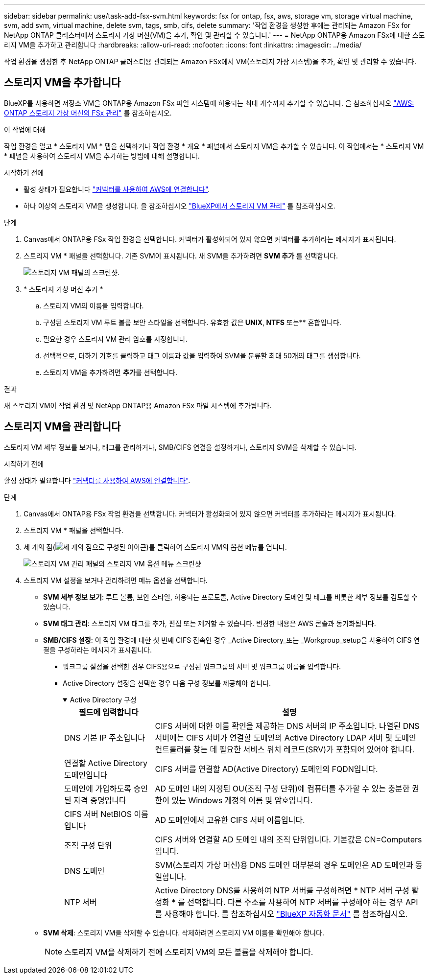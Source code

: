 ---
sidebar: sidebar 
permalink: use/task-add-fsx-svm.html 
keywords: fsx for ontap, fsx, aws, storage vm, storage virtual machine, svm, add svm, virtual machine, delete svm, tags, smb, cifs, delete 
summary: '작업 환경을 생성한 후에는 관리되는 Amazon FSx for NetApp ONTAP 클러스터에서 스토리지 가상 머신(VM)을 추가, 확인 및 관리할 수 있습니다.' 
---
= NetApp ONTAP용 Amazon FSx에 대한 스토리지 VM을 추가하고 관리합니다
:hardbreaks:
:allow-uri-read: 
:nofooter: 
:icons: font
:linkattrs: 
:imagesdir: ../media/


[role="lead"]
작업 환경을 생성한 후 NetApp ONTAP 클러스터용 관리되는 Amazon FSx에서 VM(스토리지 가상 시스템)을 추가, 확인 및 관리할 수 있습니다.



== 스토리지 VM을 추가합니다

BlueXP를 사용하면 저장소 VM을 ONTAP용 Amazon FSx 파일 시스템에 허용되는 최대 개수까지 추가할 수 있습니다. 을 참조하십시오 link:https://docs.aws.amazon.com/fsx/latest/ONTAPGuide/managing-svms.html["AWS: ONTAP 스토리지 가상 머신의 FSx 관리"^] 를 참조하십시오.

.이 작업에 대해
작업 환경을 열고 * 스토리지 VM * 탭을 선택하거나 작업 환경 * 개요 * 패널에서 스토리지 VM을 추가할 수 있습니다. 이 작업에서는 * 스토리지 VM * 패널을 사용하여 스토리지 VM을 추가하는 방법에 대해 설명합니다.

.시작하기 전에
* 활성 상태가 필요합니다 https://docs.netapp.com/us-en/bluexp-setup-admin/task-creating-connectors-aws.html["커넥터를 사용하여 AWS에 연결합니다"^].
* 하나 이상의 스토리지 VM을 생성합니다. 을 참조하십시오 link:https://docs.netapp.com/us-en/bluexp-cloud-volumes-ontap/task-managing-svms.html["BlueXP에서 스토리지 VM 관리"^] 를 참조하십시오.


.단계
. Canvas에서 ONTAP용 FSx 작업 환경을 선택합니다. 커넥터가 활성화되어 있지 않으면 커넥터를 추가하라는 메시지가 표시됩니다.
. 스토리지 VM * 패널을 선택합니다. 기존 SVM이 표시됩니다. 새 SVM을 추가하려면 ** SVM 추가** 를 선택합니다.
+
image:svm-add.png["스토리지 VM 패널의 스크린샷."]

. * 스토리지 가상 머신 추가 *
+
.. 스토리지 VM의 이름을 입력합니다.
.. 구성된 스토리지 VM 루트 볼륨 보안 스타일을 선택합니다. 유효한 값은** UNIX**,** NTFS** 또는** 혼합입니다.
.. 필요한 경우 스토리지 VM 관리 암호를 지정합니다.
.. 선택적으로, 더하기 기호를 클릭하고 태그 이름과 값을 입력하여 SVM을 분류할 최대 50개의 태그를 생성합니다.
.. 스토리지 VM을 추가하려면 ** 추가**를 선택합니다.




.결과
새 스토리지 VM이 작업 환경 및 NetApp ONTAP용 Amazon FSx 파일 시스템에 추가됩니다.



== 스토리지 VM을 관리합니다

스토리지 VM 세부 정보를 보거나, 태그를 관리하거나, SMB/CIFS 연결을 설정하거나, 스토리지 SVM을 삭제할 수 있습니다.

.시작하기 전에
활성 상태가 필요합니다 https://docs.netapp.com/us-en/bluexp-setup-admin/task-creating-connectors-aws.html["커넥터를 사용하여 AWS에 연결합니다"^].

.단계
. Canvas에서 ONTAP용 FSx 작업 환경을 선택합니다. 커넥터가 활성화되어 있지 않으면 커넥터를 추가하라는 메시지가 표시됩니다.
. 스토리지 VM * 패널을 선택합니다.
. 세 개의 점(image:icon-three-dots.png["세 개의 점으로 구성된 아이콘"])를 클릭하여 스토리지 VM의 옵션 메뉴를 엽니다.
+
image:svm-manage.png["스토리지 VM 관리 패널의 스토리지 VM 옵션 메뉴 스크린샷"]

. 스토리지 VM 설정을 보거나 관리하려면 메뉴 옵션을 선택합니다.
+
** ** SVM 세부 정보 보기**: 루트 볼륨, 보안 스타일, 허용되는 프로토콜, Active Directory 도메인 및 태그를 비롯한 세부 정보를 검토할 수 있습니다.
** ** SVM 태그 관리**: 스토리지 VM 태그를 추가, 편집 또는 제거할 수 있습니다. 변경한 내용은 AWS 콘솔과 동기화됩니다.
** ** SMB/CIFS 설정**: 이 작업 환경에 대한 첫 번째 CIFS 접속인 경우 _Active Directory_또는 _Workgroup_setup을 사용하여 CIFS 연결을 구성하라는 메시지가 표시됩니다.
+
*** 워크그룹 설정을 선택한 경우 CIFS용으로 구성된 워크그룹의 서버 및 워크그룹 이름을 입력합니다.
*** Active Directory 설정을 선택한 경우 다음 구성 정보를 제공해야 합니다.
+
.Active Directory 구성
[%collapsible%open]
====
[cols="25,75"]
|===
| 필드에 입력합니다 | 설명 


| DNS 기본 IP 주소입니다 | CIFS 서버에 대한 이름 확인을 제공하는 DNS 서버의 IP 주소입니다. 나열된 DNS 서버에는 CIFS 서버가 연결할 도메인의 Active Directory LDAP 서버 및 도메인 컨트롤러를 찾는 데 필요한 서비스 위치 레코드(SRV)가 포함되어 있어야 합니다. 


| 연결할 Active Directory 도메인입니다 | CIFS 서버를 연결할 AD(Active Directory) 도메인의 FQDN입니다. 


| 도메인에 가입하도록 승인된 자격 증명입니다 | AD 도메인 내의 지정된 OU(조직 구성 단위)에 컴퓨터를 추가할 수 있는 충분한 권한이 있는 Windows 계정의 이름 및 암호입니다. 


| CIFS 서버 NetBIOS 이름입니다 | AD 도메인에서 고유한 CIFS 서버 이름입니다. 


| 조직 구성 단위 | CIFS 서버와 연결할 AD 도메인 내의 조직 단위입니다. 기본값은 CN=Computers입니다. 


| DNS 도메인 | SVM(스토리지 가상 머신)용 DNS 도메인 대부분의 경우 도메인은 AD 도메인과 동일합니다. 


| NTP 서버 | Active Directory DNS를 사용하여 NTP 서버를 구성하려면 * NTP 서버 구성 활성화 * 를 선택합니다. 다른 주소를 사용하여 NTP 서버를 구성해야 하는 경우 API를 사용해야 합니다. 를 참조하십시오 https://docs.netapp.com/us-en/bluexp-automation/index.html["BlueXP 자동화 문서"^] 를 참조하십시오. 
|===
====


** ** SVM 삭제**: 스토리지 VM을 삭제할 수 있습니다. 삭제하려면 스토리지 VM 이름을 확인해야 합니다.
+

NOTE: 스토리지 VM을 삭제하기 전에 스토리지 VM의 모든 볼륨을 삭제해야 합니다.




